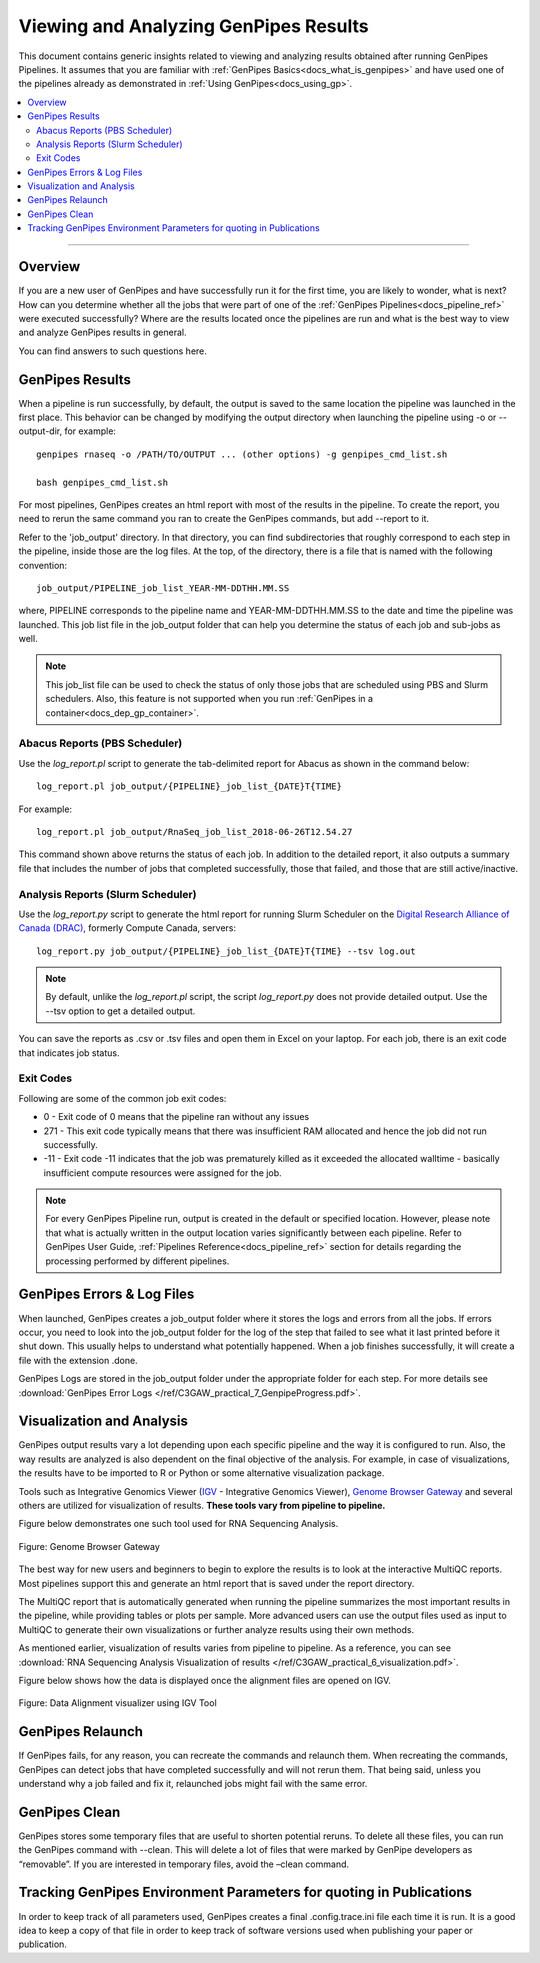 .. _docs_gp_job_results:

.. spelling:word-list::

        walltime

Viewing and Analyzing GenPipes Results
=======================================

This document contains generic insights related to viewing and analyzing results obtained after running GenPipes Pipelines.  It assumes that you are familiar with :ref:`GenPipes Basics<docs_what_is_genpipes>` and have used one of the pipelines already as demonstrated in :ref:`Using GenPipes<docs_using_gp>`.

.. contents:: :local:

----

Overview
--------

If you are a new user of GenPipes and have successfully run it for the first time, you are likely to wonder, what is next?  How can you determine whether all the jobs that were part of one of the :ref:`GenPipes Pipelines<docs_pipeline_ref>` were executed successfully? Where are the results located once the pipelines are run and what is the best way to view and analyze GenPipes results in general. 

You can find answers to such questions here.

GenPipes Results
-----------------

When a pipeline is run successfully, by default, the output is saved to the same location the pipeline was launched in the first place. This behavior can be changed by modifying the output directory when launching the pipeline using -o or --output-dir, for example:

::

   genpipes rnaseq -o /PATH/TO/OUTPUT ... (other options) -g genpipes_cmd_list.sh
   
   bash genpipes_cmd_list.sh

For most pipelines, GenPipes creates an html report with most of the results in the pipeline. To create the report, you need to rerun the same command you ran to create the GenPipes commands, but add --report to it.

Refer to the 'job_output' directory. In that directory, you can find subdirectories that roughly correspond to each step in the pipeline, inside those are the log files. At the top, of the directory, there is a file that is named with the following convention:

::

  job_output/PIPELINE_job_list_YEAR-MM-DDTHH.MM.SS

where, PIPELINE corresponds to the pipeline name and YEAR-MM-DDTHH.MM.SS to the date and time the pipeline was launched. This job list file in the job_output folder that can help you determine the status of each job and sub-jobs as well.

.. note::

       This job_list file can be used to check the status of only those jobs that are scheduled using PBS and Slurm schedulers.  Also, this feature is not supported when you run :ref:`GenPipes in a container<docs_dep_gp_container>`.


Abacus Reports (PBS Scheduler)
++++++++++++++++++++++++++++++

Use the `log_report.pl` script to generate the tab-delimited report for Abacus as shown in the command below:

::

  log_report.pl job_output/{PIPELINE}_job_list_{DATE}T{TIME}

For example:

::

  log_report.pl job_output/RnaSeq_job_list_2018-06-26T12.54.27

This command shown above returns the status of each job. In addition to the detailed report, it also outputs a summary file that includes the number of jobs that completed successfully, those that failed, and those that are still active/inactive.

Analysis Reports (Slurm Scheduler)
+++++++++++++++++++++++++++++++++++

Use the `log_report.py` script to generate the html report for running Slurm Scheduler on the `Digital Research Alliance of Canada (DRAC) <https://alliancecan.ca/en>`_, formerly Compute Canada, servers:

::

 log_report.py job_output/{PIPELINE}_job_list_{DATE}T{TIME} --tsv log.out 
 
.. note::
  
     By default, unlike the `log_report.pl` script, the script `log_report.py` does not provide detailed output.  Use the --tsv option to get a detailed output.

You can save the reports as .csv or .tsv files and open them in Excel on your laptop.  For each job, there is an exit code that indicates job status.  

Exit Codes
++++++++++

Following are some of the common job exit codes:

* 0 - Exit code of 0 means that the pipeline ran without any issues
* 271 - This exit code typically means that there was insufficient RAM allocated and hence the job did not run successfully.
* -11 - Exit code -11 indicates that the job was prematurely killed as it exceeded the allocated walltime - basically insufficient compute resources were assigned for the job.

.. note::

      For every GenPipes Pipeline run, output is created in the default or specified location. However, please note that what is actually written in the output location varies significantly between each pipeline.  Refer to GenPipes User Guide, :ref:`Pipelines Reference<docs_pipeline_ref>` section for details regarding the processing performed by different pipelines.

GenPipes Errors & Log Files
----------------------------

When launched, GenPipes creates a job_output folder where it stores the logs and errors from all the jobs. If errors occur, you need to look into the job_output folder for the log of the step that failed to see what it last printed before it shut down. This usually helps to understand what potentially happened. When a job finishes successfully, it will create a file with the extension .done.

GenPipes Logs are stored in the job_output folder under the appropriate folder for each step. For more details see :download:`GenPipes Error Logs </ref/C3GAW_practical_7_GenpipeProgress.pdf>`.

Visualization and Analysis
--------------------------

GenPipes output results vary a lot depending upon each specific pipeline and the way it is configured to run. Also, the way results are analyzed is also dependent on the final objective of the analysis. For example, in case of visualizations, the results have to be imported to R or Python or some alternative visualization package. 

Tools such as Integrative Genomics Viewer (`IGV`_ - Integrative Genomics Viewer), `Genome Browser Gateway <https://genome.ucsc.edu/cgi-bin/hgGateway>`_ and several others are utilized for visualization of results. **These tools vary from pipeline to pipeline.** 

Figure below demonstrates one such tool used for RNA Sequencing Analysis.

.. figure:: /img/genome_brow_gway.png
   :align: center
   :alt: gnome-browser 

   Figure: Genome Browser Gateway

The best way for new users and beginners to begin to explore the results is to look at the interactive MultiQC reports.  Most pipelines support this and generate an html report that is saved under the report directory. 

The MultiQC report that is automatically generated when running the pipeline summarizes the most important results in the pipeline, while providing tables or plots per sample. More advanced users can use the output files used as input to MultiQC to generate their own visualizations or further analyze results using their own methods.

As mentioned earlier, visualization of results varies from pipeline to pipeline. As a reference, you can see :download:`RNA Sequencing Analysis Visualization of results </ref/C3GAW_practical_6_visualization.pdf>`.

Figure below shows how the data is displayed once the alignment files are opened on IGV.

.. figure:: /img/alignment_vis.png
   :align: center
   :alt: data alignment vis

   Figure: Data Alignment visualizer using IGV Tool

GenPipes Relaunch
-----------------

If GenPipes fails, for any reason, you can recreate the commands and relaunch them.
When recreating the commands, GenPipes can detect jobs that have completed successfully and will not rerun them.  That being said, unless you understand why a job failed and fix it, relaunched jobs might fail with the same error.

GenPipes Clean
--------------

GenPipes stores some temporary files that are useful to shorten potential reruns. To delete all these files, you can run the GenPipes command with --clean. This will delete a lot of files that were marked by GenPipe developers as “removable”. If you are interested in temporary files, avoid the –clean command.

Tracking GenPipes Environment Parameters for quoting in Publications
---------------------------------------------------------------------

In order to keep track of all parameters used, GenPipes creates a final .config.trace.ini file each time it is run. It is a good idea to keep a copy of that file in order to keep track of software versions used when publishing your paper or publication.

.. _IGV: http://software.broadinstitute.org/software/igv/
